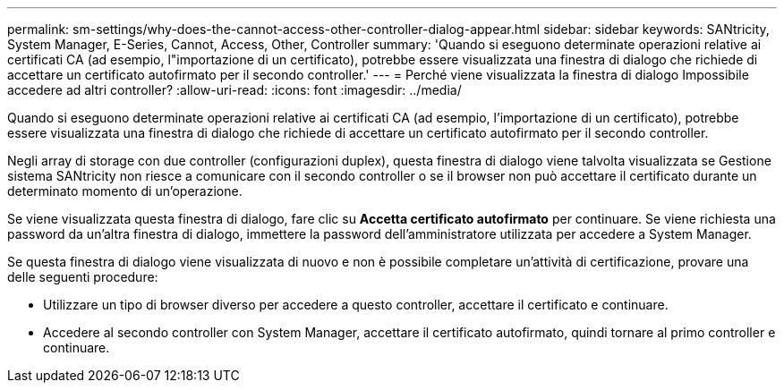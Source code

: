 ---
permalink: sm-settings/why-does-the-cannot-access-other-controller-dialog-appear.html 
sidebar: sidebar 
keywords: SANtricity, System Manager, E-Series, Cannot, Access, Other, Controller 
summary: 'Quando si eseguono determinate operazioni relative ai certificati CA (ad esempio, l"importazione di un certificato), potrebbe essere visualizzata una finestra di dialogo che richiede di accettare un certificato autofirmato per il secondo controller.' 
---
= Perché viene visualizzata la finestra di dialogo Impossibile accedere ad altri controller?
:allow-uri-read: 
:icons: font
:imagesdir: ../media/


[role="lead"]
Quando si eseguono determinate operazioni relative ai certificati CA (ad esempio, l'importazione di un certificato), potrebbe essere visualizzata una finestra di dialogo che richiede di accettare un certificato autofirmato per il secondo controller.

Negli array di storage con due controller (configurazioni duplex), questa finestra di dialogo viene talvolta visualizzata se Gestione sistema SANtricity non riesce a comunicare con il secondo controller o se il browser non può accettare il certificato durante un determinato momento di un'operazione.

Se viene visualizzata questa finestra di dialogo, fare clic su *Accetta certificato autofirmato* per continuare. Se viene richiesta una password da un'altra finestra di dialogo, immettere la password dell'amministratore utilizzata per accedere a System Manager.

Se questa finestra di dialogo viene visualizzata di nuovo e non è possibile completare un'attività di certificazione, provare una delle seguenti procedure:

* Utilizzare un tipo di browser diverso per accedere a questo controller, accettare il certificato e continuare.
* Accedere al secondo controller con System Manager, accettare il certificato autofirmato, quindi tornare al primo controller e continuare.

